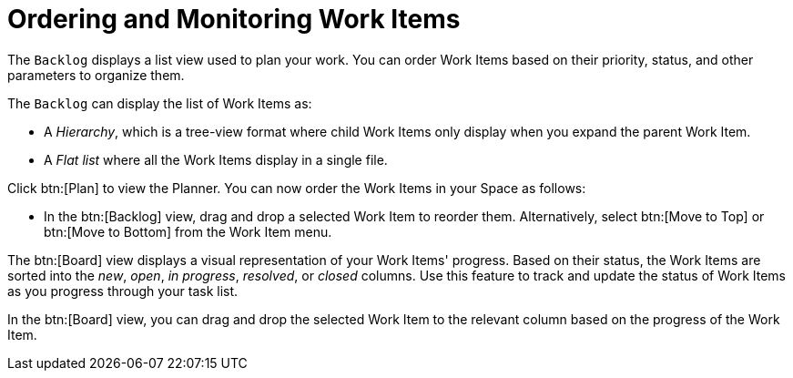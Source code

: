 [#ordering_and_monitoring_work_items]
= Ordering and Monitoring Work Items

The `Backlog` displays a list view used to plan your work. You can order Work Items based on their priority, status, and other parameters to organize them.

The `Backlog` can display the list of Work Items as:

* A _Hierarchy_, which is a tree-view format where child Work Items only display when you expand the parent Work Item.

* A _Flat list_ where all the Work Items display in a single file.

Click btn:[Plan] to view the Planner. You can now order the Work Items in your Space as follows:

* In the btn:[Backlog] view, drag and drop a selected Work Item to reorder them. Alternatively, select btn:[Move to Top] or btn:[Move to Bottom] from the Work Item menu.

The btn:[Board] view displays a visual representation of your Work Items' progress. Based on their status, the Work Items are sorted into the _new_, _open_, _in progress_, _resolved_, or _closed_ columns. Use this feature to track and update the status of Work Items as you progress through your task list.

In the btn:[Board] view, you can drag and drop the selected Work Item to the relevant column based on the progress of the Work Item.
